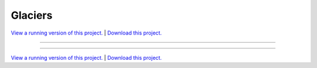 .. _gallery_glaciers:

Glaciers
________

`View a running version of this project. <https://glaciers.pyviz.demo.anaconda.com/>`_ | `Download this project. </assets/glaciers.zip>`_

-------

.. notebook:: None ../../glaciers/glaciers.ipynb

-------

`View a running version of this project. <https://glaciers.pyviz.demo.anaconda.com/>`_ | `Download this project. </assets/glaciers.zip>`_